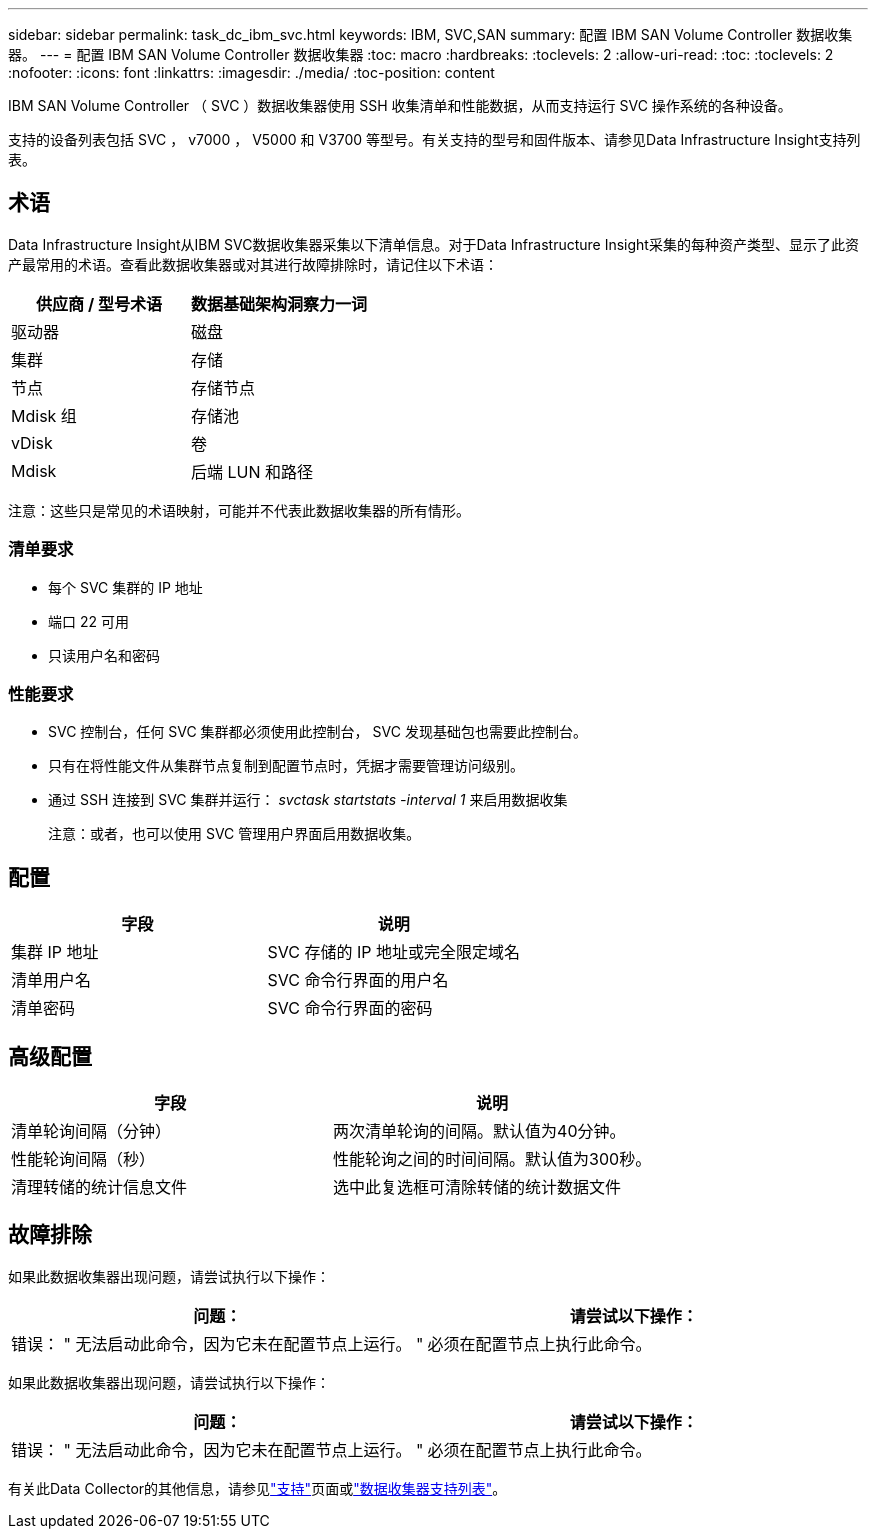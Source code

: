 ---
sidebar: sidebar 
permalink: task_dc_ibm_svc.html 
keywords: IBM, SVC,SAN 
summary: 配置 IBM SAN Volume Controller 数据收集器。 
---
= 配置 IBM SAN Volume Controller 数据收集器
:toc: macro
:hardbreaks:
:toclevels: 2
:allow-uri-read: 
:toc: 
:toclevels: 2
:nofooter: 
:icons: font
:linkattrs: 
:imagesdir: ./media/
:toc-position: content


[role="lead"]
IBM SAN Volume Controller （ SVC ）数据收集器使用 SSH 收集清单和性能数据，从而支持运行 SVC 操作系统的各种设备。

支持的设备列表包括 SVC ， v7000 ， V5000 和 V3700 等型号。有关支持的型号和固件版本、请参见Data Infrastructure Insight支持列表。



== 术语

Data Infrastructure Insight从IBM SVC数据收集器采集以下清单信息。对于Data Infrastructure Insight采集的每种资产类型、显示了此资产最常用的术语。查看此数据收集器或对其进行故障排除时，请记住以下术语：

[cols="2*"]
|===
| 供应商 / 型号术语 | 数据基础架构洞察力一词 


| 驱动器 | 磁盘 


| 集群 | 存储 


| 节点 | 存储节点 


| Mdisk 组 | 存储池 


| vDisk | 卷 


| Mdisk | 后端 LUN 和路径 
|===
注意：这些只是常见的术语映射，可能并不代表此数据收集器的所有情形。



=== 清单要求

* 每个 SVC 集群的 IP 地址
* 端口 22 可用
* 只读用户名和密码




=== 性能要求

* SVC 控制台，任何 SVC 集群都必须使用此控制台， SVC 发现基础包也需要此控制台。
* 只有在将性能文件从集群节点复制到配置节点时，凭据才需要管理访问级别。
* 通过 SSH 连接到 SVC 集群并运行： _svctask startstats -interval 1_ 来启用数据收集
+
注意：或者，也可以使用 SVC 管理用户界面启用数据收集。





== 配置

[cols="2*"]
|===
| 字段 | 说明 


| 集群 IP 地址 | SVC 存储的 IP 地址或完全限定域名 


| 清单用户名 | SVC 命令行界面的用户名 


| 清单密码 | SVC 命令行界面的密码 
|===


== 高级配置

[cols="2*"]
|===
| 字段 | 说明 


| 清单轮询间隔（分钟） | 两次清单轮询的间隔。默认值为40分钟。 


| 性能轮询间隔（秒） | 性能轮询之间的时间间隔。默认值为300秒。 


| 清理转储的统计信息文件 | 选中此复选框可清除转储的统计数据文件 
|===


== 故障排除

如果此数据收集器出现问题，请尝试执行以下操作：

[cols="2*"]
|===
| 问题： | 请尝试以下操作： 


| 错误： " 无法启动此命令，因为它未在配置节点上运行。 " | 必须在配置节点上执行此命令。 
|===
如果此数据收集器出现问题，请尝试执行以下操作：

[cols="2*"]
|===
| 问题： | 请尝试以下操作： 


| 错误： " 无法启动此命令，因为它未在配置节点上运行。 " | 必须在配置节点上执行此命令。 
|===
有关此Data Collector的其他信息，请参见link:concept_requesting_support.html["支持"]页面或link:reference_data_collector_support_matrix.html["数据收集器支持列表"]。
